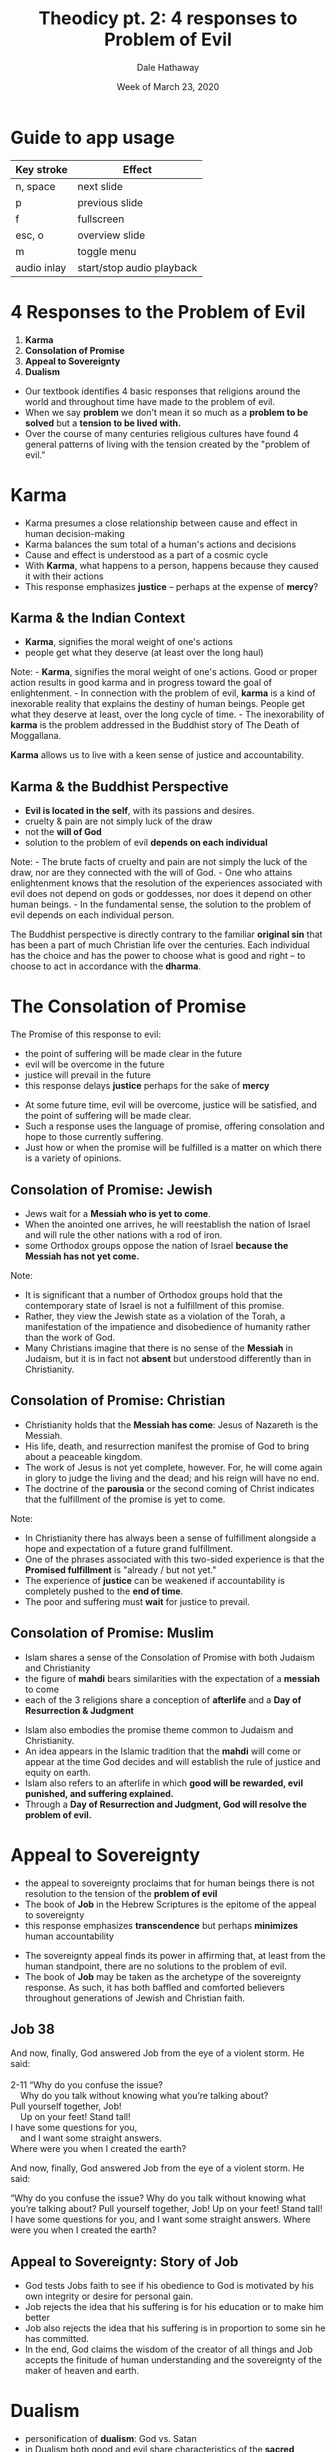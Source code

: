 #+Author: Dale Hathaway
#+Title:Theodicy pt. 2: 4 responses to Problem of Evil
#+Date: Week of March 23, 2020
#+Email: hathawayd@winthrop.edu
#+OPTIONS: org-reveal-title-slide:"%t" "%s"
#+OPTIONS: reveal_width:1000 reveal_height:800 
#+REVEAL_MARGIN: 0.1
#+REVEAL_MIN_SCALE: 0.5
#+REVEAL_MAX_SCALE: 2
#+REVEAL_HLEVEL: 1
#+OPTIONS: toc:1 num:nil
#+REVEAL_HEAD_PREAMBLE: <meta name="description" content="Org-Reveal">
#+REVEAL_POSTAMBLE: <p> Created by Dale Hathaway. </p>
#+REVEAL_PLUGINS: (markdown notes menu)
#+REVEAL_ROOT: ../../reveal.js
#+REVEAL_THEME: beige

* Guide to app usage 
| Key stroke  | Effect                    |
|-------------+--------------|
| n, space    | next slide                |
| p           | previous slide            |
| f           | fullscreen                |
| esc, o      | overview slide            |
| m           | toggle menu               |
|------------ +--------------------|
|------------ +--------------------|
| audio inlay | start/stop audio playback |

* 4 Responses to the Problem of Evil
  :PROPERTIES:
  :CUSTOM_ID: responses-to-the-problem-of-evil
  :END:

1. *Karma*
2. *Consolation of Promise*
3. *Appeal to Sovereignty*
4. *Dualism*

#+begin_notes
- Our textbook identifies 4 basic responses that religions around the world and throughout time have made to the problem of evil.
- When we say *problem* we don't mean it so much as a *problem to be solved* but a *tension to be lived with.*
- Over the course of many centuries religious cultures have found 4 general patterns of living with the tension  created by the "problem of evil."
#+end_notes
* Karma
- Karma presumes a close relationship between cause and effect in human decision-making
- Karma balances the sum total of a human's actions and decisions
- Cause and effect is understood as a part of a cosmic cycle
- With *Karma*, what happens to a person, happens because they caused it with their actions
- This response emphasizes *justice* -- perhaps at the expense of *mercy*?
** Karma & the Indian Context
  :PROPERTIES:
  :CUSTOM_ID: responses-to-the-problem-of-evil-1
  :END:

- *Karma*, signifies the moral weight of one's actions
- people get what they deserve (at least over the long haul)


#+BEGIN_NOTES

Note: - *Karma*, signifies the moral weight of one's actions. Good or proper action results in good karma and in progress toward the goal of enlightenment. - In connection with the problem of evil, *karma* is a kind of inexorable reality that explains the destiny of human beings. People get what they deserve at least, over the long cycle of time. - The inexorability of *karma* is the problem addressed in the Buddhist story of The Death of Moggallana.

*Karma* allows us to live with a keen sense of justice and accountability.

#+END_NOTES
** Karma & the Buddhist Perspective
   :PROPERTIES:
   :CUSTOM_ID: buddhist-perspective-on-evil
  :END:

- *Evil is located in the self*, with its passions and desires.
- cruelty & pain are not simply luck of the draw
- not the *will of God*
- solution to the problem of evil *depends on each individual*


#+BEGIN_NOTES

Note: - The brute facts of cruelty and pain are not simply the luck of the draw, nor are they connected with the will of God. - One who attains enlightenment knows that the resolution of the experiences associated with evil does not depend on gods or goddesses, nor does it depend on other human beings. - In the fundamental sense, the solution to the problem of evil depends on each individual person.

The Buddhist perspective is directly contrary to the familiar *original sin* that has been a part of much Christian life over the centuries. Each individual has the choice and has the power to choose what is good and right -- to choose to act in accordance with the *dharma*.


#+END_NOTES

* The Consolation of Promise
  :PROPERTIES:
  :CUSTOM_ID: reponses-to-the-problem-of-evil
  :END:
The Promise of this response to evil:

- the point of suffering will be made clear in the future
- evil will be overcome in the future
- justice will prevail in the future
- this response delays *justice* perhaps for the sake of *mercy*


#+begin_notes
- At some future time, evil will be overcome, justice will be satisfied, and the point of suffering will be made clear.
- Such a response uses the language of promise, offering consolation and hope to those currently suffering.
- Just how or when the promise will be fulfilled is a matter on which there is a variety of opinions.
 
#+end_notes



** Consolation of Promise: Jewish
  :PROPERTIES:
  :CUSTOM_ID: jewish-perspective-on-evil
  :END:

- Jews wait for a *Messiah who is yet to come*.
- When the anointed one arrives, he will reestablish the nation of Israel and will rule the other nations with a rod of iron.
- some Orthodox groups oppose the nation of Israel *because the Messiah has not yet come.*


#+BEGIN_NOTES

Note: 
- It is significant that a number of Orthodox groups hold that the contemporary state of Israel is not a fulfillment of this promise. 
- Rather, they view the Jewish state as a violation of the Torah, a manifestation of the impatience and disobedience of humanity rather than the work of God.
- Many Christians imagine that there is no sense of the *Messiah* in Judaism, but it is in fact not *absent* but understood differently than in Christianity.


#+END_NOTES

** Consolation of Promise: Christian 
  :PROPERTIES:
  :CUSTOM_ID: christian-response-to-evil
  :END:

- Christianity holds that the *Messiah has come*: Jesus of Nazareth is the Messiah.
- His life, death, and resurrection manifest the promise of God to bring about a peaceable kingdom.
- The work of Jesus is not yet complete, however. For, he will come again in glory to judge the living and the dead; and his reign will have no end.
- The doctrine of the *parousia* or the second coming of Christ indicates that the fulfillment of the promise is yet to come.

#+begin_notes
Note:
- In Christianity there has always been a sense of fulfillment alongside a hope and expectation of a future grand fulfillment.
- One of the phrases associated with this two-sided experience is that the *Promised fulfillment* is "already / but not yet."
- The experience of *justice* can be weakened if accountability is completely pushed to the *end of time*. 
- The poor and suffering must *wait* for justice to prevail.
#+end_notes


  
** Consolation of Promise: Muslim 
  :PROPERTIES:
  :CUSTOM_ID: muslim-response-to-evil
  :END:
- Islam shares a sense of the Consolation of Promise with both Judaism and Christianity
- the figure of *mahdi* bears similarities with the expectation of a *messiah* to come
- each of the 3 religions share a conception of *afterlife* and a *Day of Resurrection & Judgment*


#+begin_notes
- Islam also embodies the promise theme common to Judaism and Christianity.
- An idea appears in the Islamic tradition that the *mahdi* will come or appear at the time God decides and will establish the rule of justice and equity on earth.
- Islam also refers to an afterlife in which *good will be rewarded, evil punished, and suffering explained.*
- Through a *Day of Resurrection and Judgment, God will resolve the problem of evil.*


#+end_notes



* Appeal to Sovereignty
  :PROPERTIES:
  :CUSTOM_ID: reponses-to-the-problem-of-evil-1
  :END:
- the appeal to sovereignty proclaims that for human beings there is not resolution to the tension of the *problem of evil*
- The book of *Job* in the Hebrew Scriptures is the epitome of the appeal to sovereignty
- this response emphasizes *transcendence* but perhaps *minimizes* human accountability



#+begin_notes
- The sovereignty appeal finds its power in affirming that, at least from the human standpoint, there are no solutions to the problem of evil.
-  The book of *Job* may be taken as the archetype of the sovereignty response. As such, it has both baffled and comforted believers throughout generations of Jewish and Christian faith.


#+end_notes

** Job 38
#+Begin_verse
And now, finally, God answered Job from the eye of a violent storm. He said:

2-11 “Why do you confuse the issue?
    Why do you talk without knowing what you’re talking about?
Pull yourself together, Job!
    Up on your feet! Stand tall!
I have some questions for you,
    and I want some straight answers.
Where were you when I created the earth?

#+End_verse
And now, finally, God answered Job from the eye of a violent storm. He said:

“Why do you confuse the issue?
    Why do you talk without knowing what you’re talking about?
Pull yourself together, Job!
    Up on your feet! Stand tall!
I have some questions for you,
    and I want some straight answers.
Where were you when I created the earth?


#+begin_notes

#+end_notes
** Appeal to Sovereignty: Story of Job
  :PROPERTIES:
  :CUSTOM_ID: the-story-of-job
  :END:

- God tests Jobs faith to see if his obedience to God is motivated by his own integrity or desire for personal gain.
- Job rejects the idea that his suffering is for his education or to make him better
- Job also rejects the idea that his suffering is in proportion to some sin he has committed.
- In the end, God claims the wisdom of the creator of all things and Job accepts the finitude of human understanding and the sovereignty of the maker of heaven and earth. 
#+begin_notes

#+end_notes


* Dualism
  :PROPERTIES:
  :CUSTOM_ID: responses-to-the-problem-of-evil-2
  :END:
- personification of *dualism*: God vs. Satan
- in Dualism both good and evil share characteristics of the *sacred*
- in Dualism God's *power* is not absolute
- this response reduces the *power* of good by shifting some of it to evil

#+begin_notes
- the response of *Dualism* is familiar to many in the personification of the combat between God and the Devil
- Evil is the result of a conflict between good and evil powers, *both of which share some of the characteristics of sacred reality.*
- From the perspective of dualism, *God is good but God's sovereignty faces a severe challenge from those powers that do evil in the world.*
- Many religious traditions embody elements of dualism, but the best example is in *Zoroastrianism.*

#+end_notes


** Dualism: Zoroastrian 
  :PROPERTIES:
  :CUSTOM_ID: zoroastrian-response-to-evil
  :END:
- Zoroastrianism began in what is today Iran under the leadership of the teacher Zarathustra
- historically it began ca. 5th c. BCE, though its roots may go back much further
- the conflict between good (*Spenta Mainyu*) and evil (*Angra Mainyu*) is built into the foundation of the religion
- evil comes into the world as a result of wrong choices
#+begin_notes
- Struggle between *Spenta Mainyu* (beneficent spirit) and *Angra Mainyu* (hostile spirit), whose conflict stems from the beginning of all things and continues to the end of time.
- *Spenta Mainyu* and *Angra Mainyu* are twins, offspring of the wise lord *Ahura Mazda*, the creator of all things.
- *Ahura Mazdas* twins represent the moral choice set before all creatures. Evil comes into the world as a result of wrongful choice, and the proper response is thus to fight against it.
- Zoroastrianism influenced the development of much of western religion and philosophy


#+end_notes

* Free will
- some have developed another response to the problem of evil based on our experience of *free will*
- usually this "solution" requires separate treatment of *human-caused evil* and *natural-caused evil*
- this response emphasizes the virtue of *freedom* perhaps at the expense of *mercy* and *justice* 

#+begin_notes
The problem of evil is sometimes explained as a consequence of free will, an ability granted by God. Free will is both a source of good and of evil, and with free will also comes the potential for abuse, as when individuals act immorally. People with free will "decide to cause suffering and act in other evil ways", states Boyd, and it is they who make that choice, not God. Further, the free will argument asserts that it would be logically inconsistent for God to prevent evil by coercion and curtailing free will, because that would no longer be free will. [Wiki.]

While our experience of free will does explain some -- or even much -- of our experience of evil, it is by no means exhaustive. The depth of the evil we see and know about argues against the adequacy of *free will*, even while it satisfies many.

#+end_notes
* Evaluating Responses to the Problem of Evil
  :PROPERTIES:
  :CUSTOM_ID: evaluating-responses-to-the-problem-of-evil
  :END:

- Are the answers adequate?
- Are the answers logical?
- Are the answers coherent?
- Are the answers psychologically satisfying?
- What are the moral consequences?

